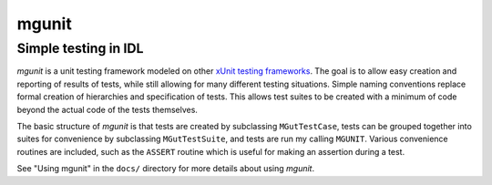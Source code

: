 mgunit
======

Simple testing in IDL
---------------------

`mgunit` is a unit testing framework modeled on other `xUnit testing frameworks
<http://en.wikipedia.org/wiki/XUnit>`_. The goal is to allow easy creation and
reporting of results of tests, while still allowing for many different testing
situations. Simple naming conventions replace formal creation of hierarchies
and specification of tests. This allows test suites to be created with a
minimum of code beyond the actual code of the tests themselves.

The basic structure of `mgunit` is that tests are created by subclassing
``MGutTestCase``, tests can be grouped together into suites for convenience by
subclassing ``MGutTestSuite``, and tests are run my calling ``MGUNIT``. Various
convenience routines are included, such as the ``ASSERT`` routine which is
useful for making an assertion during a test.

See "Using mgunit" in the ``docs/`` directory for more details about using `mgunit`.